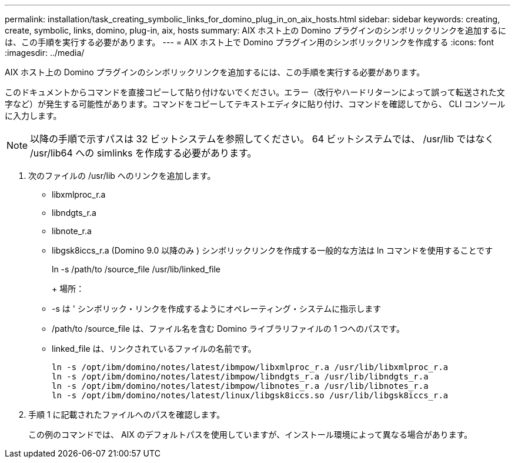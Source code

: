 ---
permalink: installation/task_creating_symbolic_links_for_domino_plug_in_on_aix_hosts.html 
sidebar: sidebar 
keywords: creating, create, symbolic, links, domino, plug-in, aix, hosts 
summary: AIX ホスト上の Domino プラグインのシンボリックリンクを追加するには、この手順を実行する必要があります。 
---
= AIX ホスト上で Domino プラグイン用のシンボリックリンクを作成する
:icons: font
:imagesdir: ../media/


[role="lead"]
AIX ホスト上の Domino プラグインのシンボリックリンクを追加するには、この手順を実行する必要があります。

このドキュメントからコマンドを直接コピーして貼り付けないでください。エラー（改行やハードリターンによって誤って転送された文字など）が発生する可能性があります。コマンドをコピーしてテキストエディタに貼り付け、コマンドを確認してから、 CLI コンソールに入力します。


NOTE: 以降の手順で示すパスは 32 ビットシステムを参照してください。 64 ビットシステムでは、 /usr/lib ではなく /usr/lib64 への simlinks を作成する必要があります。

. 次のファイルの /usr/lib へのリンクを追加します。
+
** libxmlproc_r.a
** libndgts_r.a
** libnote_r.a
** libgsk8iccs_r.a (Domino 9.0 以降のみ ) シンボリックリンクを作成する一般的な方法は ln コマンドを使用することです


+
ln -s /path/to /source_file /usr/lib/linked_file

+
+ 場所：

+
** -s は ' シンボリック・リンクを作成するようにオペレーティング・システムに指示します
** /path/to /source_file は、ファイル名を含む Domino ライブラリファイルの 1 つへのパスです。
** linked_file は、リンクされているファイルの名前です。
+
[listing]
----
ln -s /opt/ibm/domino/notes/latest/ibmpow/libxmlproc_r.a /usr/lib/libxmlproc_r.a
ln -s /opt/ibm/domino/notes/latest/ibmpow/libndgts_r.a /usr/lib/libndgts_r.a
ln -s /opt/ibm/domino/notes/latest/ibmpow/libnotes_r.a /usr/lib/libnotes_r.a
ln -s /opt/ibm/domino/notes/latest/linux/libgsk8iccs.so /usr/lib/libgsk8iccs_r.a
----


. 手順 1 に記載されたファイルへのパスを確認します。
+
この例のコマンドでは、 AIX のデフォルトパスを使用していますが、インストール環境によって異なる場合があります。


